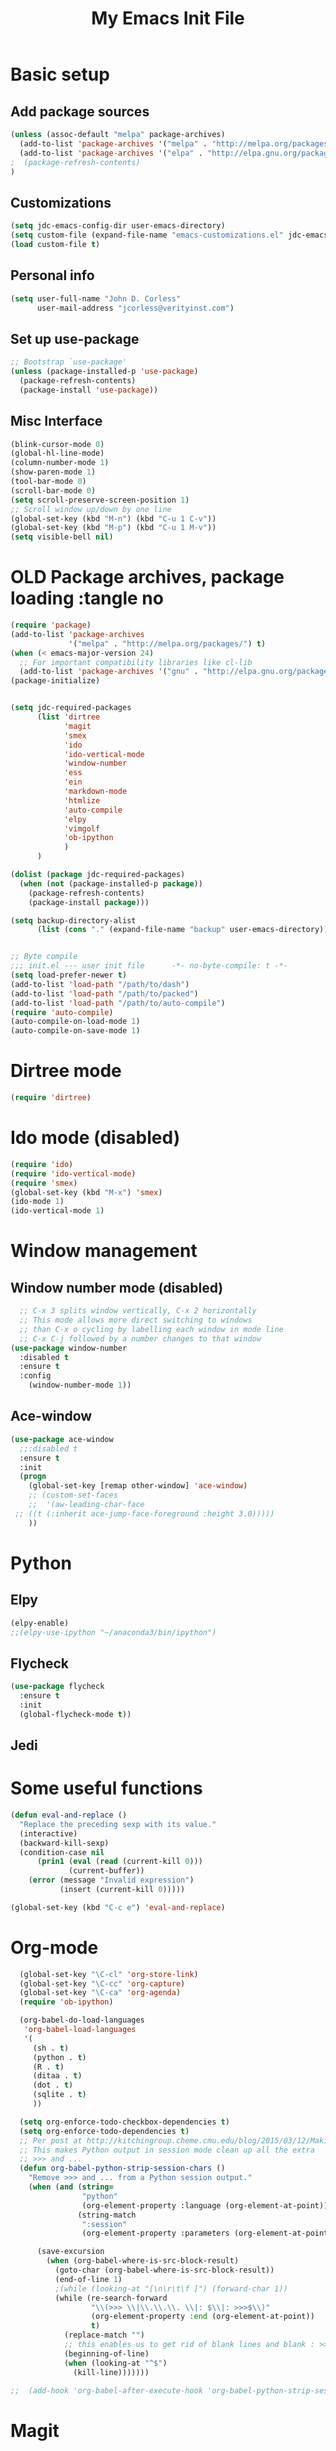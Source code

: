 #+TITLE: My Emacs Init File
#+STARTUP: overview
#+OPTIONS: toc:4 h:4

* Basic setup
** Add package sources
#+BEGIN_SRC emacs-lisp
  (unless (assoc-default "melpa" package-archives)
    (add-to-list 'package-archives '("melpa" . "http://melpa.org/packages/") t)
    (add-to-list 'package-archives '("elpa" . "http://elpa.gnu.org/packages/") t)
  ;  (package-refresh-contents)
  )
#+END_SRC
** Customizations
#+BEGIN_SRC emacs-lisp
  (setq jdc-emacs-config-dir user-emacs-directory)
  (setq custom-file (expand-file-name "emacs-customizations.el" jdc-emacs-config-dir))
  (load custom-file t)
#+END_SRC
** Personal info
#+BEGIN_SRC emacs-lisp
(setq user-full-name "John D. Corless"
      user-mail-address "jcorless@verityinst.com")
#+END_SRC
** Set up use-package
#+BEGIN_SRC emacs-lisp
  ;; Bootstrap `use-package'
  (unless (package-installed-p 'use-package)
    (package-refresh-contents)
    (package-install 'use-package))
#+END_SRC

** Misc Interface
#+BEGIN_SRC emacs-lisp
  (blink-cursor-mode 0)
  (global-hl-line-mode)
  (column-number-mode 1)
  (show-paren-mode 1)
  (tool-bar-mode 0)
  (scroll-bar-mode 0)
  (setq scroll-preserve-screen-position 1)
  ;; Scroll window up/down by one line
  (global-set-key (kbd "M-n") (kbd "C-u 1 C-v"))
  (global-set-key (kbd "M-p") (kbd "C-u 1 M-v"))
  (setq visible-bell nil)
#+END_SRC
* OLD Package archives, package loading :tangle no
#+BEGIN_SRC emacs-lisp :tangle no
  (require 'package)
  (add-to-list 'package-archives
               '("melpa" . "http://melpa.org/packages/") t)
  (when (< emacs-major-version 24)
    ;; For important compatibility libraries like cl-lib
    (add-to-list 'package-archives '("gnu" . "http://elpa.gnu.org/packages/")))
  (package-initialize)


  (setq jdc-required-packages
        (list 'dirtree
              'magit
              'smex
              'ido
              'ido-vertical-mode
              'window-number
              'ess
              'ein
              'markdown-mode
              'htmlize
              'auto-compile
              'elpy
              'vimgolf
              'ob-ipython
              )
        )

  (dolist (package jdc-required-packages)
    (when (not (package-installed-p package))
      (package-refresh-contents)
      (package-install package)))

  (setq backup-directory-alist
        (list (cons "." (expand-file-name "backup" user-emacs-directory))))


  ;; Byte compile
  ;;; init.el --- user init file      -*- no-byte-compile: t -*-
  (setq load-prefer-newer t)
  (add-to-list 'load-path "/path/to/dash")
  (add-to-list 'load-path "/path/to/packed")
  (add-to-list 'load-path "/path/to/auto-compile")
  (require 'auto-compile)
  (auto-compile-on-load-mode 1)
  (auto-compile-on-save-mode 1)

#+END_SRC

* Dirtree mode
#+BEGIN_SRC emacs-lisp
  (require 'dirtree)
#+END_SRC

* Ido mode (disabled)
#+BEGIN_SRC emacs-lisp :tangle no
  (require 'ido)
  (require 'ido-vertical-mode)
  (require 'smex)
  (global-set-key (kbd "M-x") 'smex)
  (ido-mode 1)
  (ido-vertical-mode 1)
#+END_SRC

* Window management
** Window number mode (disabled)
 #+BEGIN_SRC emacs-lisp
     ;; C-x 3 splits window vertically, C-x 2 horizontally
     ;; This mode allows more direct switching to windows
     ;; than C-x o cycling by labelling each window in mode line
     ;; C-x C-j followed by a number changes to that window
   (use-package window-number
     :disabled t
     :ensure t
     :config
       (window-number-mode 1))
 #+END_SRC
** Ace-window
 #+BEGIN_SRC emacs-lisp
   (use-package ace-window
     ;;:disabled t
     :ensure t
     :init
     (progn
       (global-set-key [remap other-window] 'ace-window)
       ;; (custom-set-faces
       ;;  '(aw-leading-char-face
 	;; ((t (:inherit ace-jump-face-foreground :height 3.0))))) 
       ))
 #+END_SRC

* Python
** Elpy
 #+BEGIN_SRC emacs-lisp :tangle no
   (elpy-enable)
   ;;(elpy-use-ipython "~/anaconda3/bin/ipython")
 #+END_SRC

** Flycheck
 #+BEGIN_SRC emacs-lisp
   (use-package flycheck
     :ensure t
     :init
     (global-flycheck-mode t))
 #+END_SRC

** Jedi

* Some useful functions
#+BEGIN_SRC emacs-lisp
  (defun eval-and-replace ()
    "Replace the preceding sexp with its value."
    (interactive)
    (backward-kill-sexp)
    (condition-case nil
        (prin1 (eval (read (current-kill 0)))
               (current-buffer))
      (error (message "Invalid expression")
             (insert (current-kill 0)))))

  (global-set-key (kbd "C-c e") 'eval-and-replace)

#+END_SRC

* Org-mode
#+BEGIN_SRC emacs-lisp
  (global-set-key "\C-cl" 'org-store-link)
  (global-set-key "\C-cc" 'org-capture)
  (global-set-key "\C-ca" 'org-agenda)
  (require 'ob-ipython)

  (org-babel-do-load-languages
   'org-babel-load-languages
   '(
     (sh . t)
     (python . t)
     (R . t)
     (ditaa . t)
     (dot . t)
     (sqlite . t)
     ))

  (setq org-enforce-todo-checkbox-dependencies t)
  (setq org-enforce-todo-dependencies t)
  ;; Per post at http://kitchingroup.cheme.cmu.edu/blog/2015/03/12/Making-org-mode-Python-sessions-look-better/
  ;; This makes Python output in session mode clean up all the extra
  ;; >>> and ...
  (defun org-babel-python-strip-session-chars ()
    "Remove >>> and ... from a Python session output."
    (when (and (string=
                "python"
                (org-element-property :language (org-element-at-point)))
               (string-match
                ":session"
                (org-element-property :parameters (org-element-at-point))))

      (save-excursion
        (when (org-babel-where-is-src-block-result)
          (goto-char (org-babel-where-is-src-block-result))
          (end-of-line 1)
          ;(while (looking-at "[\n\r\t\f ]") (forward-char 1))
          (while (re-search-forward
                  "\\(>>> \\|\\.\\.\\. \\|: $\\|: >>>$\\)"
                  (org-element-property :end (org-element-at-point))
                  t)
            (replace-match "")
            ;; this enables us to get rid of blank lines and blank : >>>
            (beginning-of-line)
            (when (looking-at "^$")
              (kill-line)))))))

;;  (add-hook 'org-babel-after-execute-hook 'org-babel-python-strip-session-chars)

#+END_SRC

#+RESULTS:

* Magit
#+BEGIN_SRC emacs-lisp
  (use-package magit
     :ensure t
     :init
     (progn
       (bind-key "C-x g" 'magit-status)))
#+END_SRC
* Ivy/Counsel/Swiper
#+BEGIN_SRC emacs-lisp
  ;; it looks like counsel is a requirement for swiper
  (use-package ivy
    :ensure t)

  (use-package counsel
    :ensure t
    )

  (use-package swiper
    :ensure try
    :config
    (progn
      (ivy-mode 1)
      (setq ivy-use-virtual-buffers t)
      (setq ivy-count-format "(%d/%d) ")
      (global-set-key "\C-s" 'swiper)
      (global-set-key (kbd "C-c C-r") 'ivy-resume)
      (global-set-key (kbd "<f6>") 'ivy-resume)
      (global-set-key (kbd "M-x") 'counsel-M-x)
      (global-set-key (kbd "C-x C-f") 'counsel-find-file)
      (global-set-key (kbd "<f1> f") 'counsel-describe-function)
      (global-set-key (kbd "<f1> v") 'counsel-describe-variable)
      (global-set-key (kbd "<f1> l") 'counsel-load-library)
      (global-set-key (kbd "<f2> i") 'counsel-info-lookup-symbol)
      (global-set-key (kbd "<f2> u") 'counsel-unicode-char)
      (global-set-key (kbd "C-c g") 'counsel-git)
      (global-set-key (kbd "C-c j") 'counsel-git-grep)
      (global-set-key (kbd "C-c k") 'counsel-ag)
      (global-set-key (kbd "C-x l") 'counsel-locate)
      (global-set-key (kbd "C-S-o") 'counsel-rhythmbox)
      (define-key read-expression-map (kbd "C-r") 'counsel-expression-history)
      ))

#+END_SRC
* Auto-complete
#+BEGIN_SRC emacs-lisp
  (use-package auto-complete
    :ensure t
    :init
    (progn
      (ac-config-default)
      (global-auto-complete-mode t)
      ))
#+END_SRC
